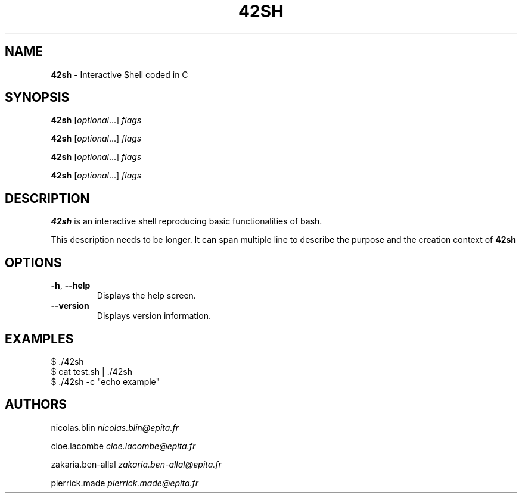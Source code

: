.\" generated with Ronn/v0.7.3
.\" http://github.com/rtomayko/ronn/tree/0.7.3
.
.TH "42SH" "1" "November 2019" "" "42sh manual"
.
.SH "NAME"
\fB42sh\fR \- Interactive Shell coded in C
.
.SH "SYNOPSIS"
\fB42sh\fR [\fIoptional\fR\.\.\.] \fIflags\fR
.
.P
\fB42sh\fR [\fIoptional\fR\.\.\.] \fIflags\fR
.
.P
\fB42sh\fR [\fIoptional\fR\.\.\.] \fIflags\fR
.
.P
\fB42sh\fR [\fIoptional\fR\.\.\.] \fIflags\fR
.
.SH "DESCRIPTION"
\fB42sh\fR is an interactive shell reproducing basic functionalities of bash\.
.
.P
This description needs to be longer\. It can span multiple line to describe the purpose and the creation context of \fB42sh\fR
.
.SH "OPTIONS"
.
.TP
\fB\-h\fR, \fB\-\-help\fR
Displays the help screen\.
.
.TP
\fB\-\-version\fR
Displays version information\.
.
.SH "EXAMPLES"
.
.nf

$ \./42sh
$ cat test\.sh | \./42sh
$ \./42sh \-c "echo example"
.
.fi
.
.SH "AUTHORS"
nicolas\.blin \fInicolas\.blin@epita\.fr\fR
.
.P
cloe\.lacombe \fIcloe\.lacombe@epita\.fr\fR
.
.P
zakaria\.ben\-allal \fIzakaria\.ben\-allal@epita\.fr\fR
.
.P
pierrick\.made \fIpierrick\.made@epita\.fr\fR

